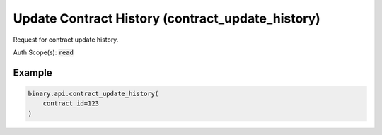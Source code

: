 
Update Contract History (contract_update_history)
==================================================================================

Request for contract update history.

Auth Scope(s): :code:`read`


.. py:method:: contract_update_history(contract_id: int, limit: Optional[Union[int, float, Decimal]] = None, passthrough: Optional[Any] = None, req_id: Optional[int] = None) -> int

   :param contract_id: Internal unique contract identifier.
   :type contract_id: int
   :param limit: [Optional] Maximum number of historical updates to receive.
   :type limit: Optional[Union[int, float, Decimal]]
   :param passthrough: [Optional] Used to pass data through the websocket, which may be retrieved via the `echo_req` output field.
   :type passthrough: Optional[Any]
   :param req_id: [Optional] Used to map request to response.
   :type req_id: Optional[int]
   :returns: req_id
   :rtype: int


Example
"""""""

.. code-block:: python
  :name: binary.api.contract_update_history

  binary.api.contract_update_history(
      contract_id=123
  )

.. seealso::
   * `Binary API Docs for contract_update_history <https://developers.binary.com/api/#contract_update_history>`_
    
